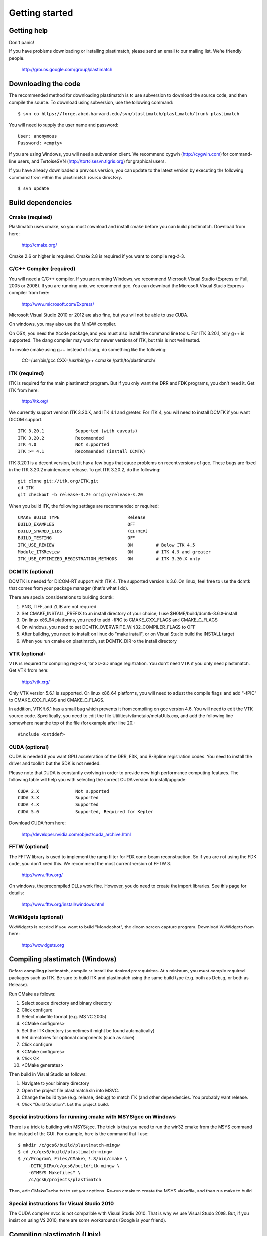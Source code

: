 Getting started
===============

Getting help
------------

Don't panic!

If you have problems downloading or installing plastimatch, 
please send an email to our mailing list.  We're friendly people.

  http://groups.google.com/group/plastimatch

Downloading the code
--------------------

The recommended method for downloading plastimatch is to use subversion
to download the source code, and then compile the source.
To download using subversion, use the following command::

  $ svn co https://forge.abcd.harvard.edu/svn/plastimatch/plastimatch/trunk plastimatch

You will need to supply the user name and password::

  User: anonymous
  Password: <empty>

If you are using Windows, you will need a subversion client.  
We recommend cygwin (http://cygwin.com) for command-line users, 
and TortoiseSVN (http://tortoisesvn.tigris.org) for graphical users.

If you have already downloaded a previous version, 
you can update to the latest version by executing the following command 
from within the plastimatch source directory::

  $ svn update

Build dependencies
------------------

Cmake (required)
^^^^^^^^^^^^^^^^
Plastimatch uses cmake, so you must download and install cmake 
before you can build plastimatch.  Download from here:

  http://cmake.org/

Cmake 2.6 or higher is required.  Cmake 2.8 is required if you 
want to compile reg-2-3.

C/C++ Compiler (required)
^^^^^^^^^^^^^^^^^^^^^^^^^
You will need a C/C++ compiler.  If you are running 
Windows, we recommend Microsoft Visual Studio (Express or Full, 
2005 or 2008).  If you are running unix, we recommend gcc.
You can download the Microsoft Visual Studio Express compiler 
from here:

  http://www.microsoft.com/Express/

Microsoft Visual Studio 2010 or 2012 are also fine, but you will not 
be able to use CUDA.  

On windows, you may also use the MinGW compiler.

On OSX, you need the Xcode package, and you must also install the 
command line tools.  For ITK 3.20.1, only g++ is 
supported.  The clang compiler may work for newer versions of ITK, 
but this is not well tested.  

To invoke cmake using g++ instead of clang, do something like 
the following:

  CC=/usr/bin/gcc CXX=/usr/bin/g++ ccmake /path/to/plastimatch/

ITK (required)
^^^^^^^^^^^^^^
ITK is required for the main plastimatch program.  But if you only 
want the DRR and FDK programs, you don't need it.  Get ITK from here:

  http://itk.org/

We currently support version ITK 3.20.X, and ITK 4.1 and greater.
For ITK 4, you will need to install DCMTK if you want DICOM support. ::

  ITK 3.20.1            Supported (with caveats)
  ITK 3.20.2            Recommended
  ITK 4.0               Not supported
  ITK >= 4.1            Recommended (install DCMTK)

ITK 3.20.1 is a decent version, but it has a few bugs 
that cause problems on recent versions of gcc.  
These bugs are fixed in the ITK 3.20.2 maintenance release.  
To get ITK 3.20.2, do the following::

  git clone git://itk.org/ITK.git
  cd ITK
  git checkout -b release-3.20 origin/release-3.20

When you build ITK, the following settings are recommended or required::

  CMAKE_BUILD_TYPE                          Release
  BUILD_EXAMPLES                            OFF
  BUILD_SHARED_LIBS                         (EITHER)
  BUILD_TESTING                             OFF
  ITK_USE_REVIEW                            ON         # Below ITK 4.5
  Module_ITKReview                          ON         # ITK 4.5 and greater
  ITK_USE_OPTIMIZED_REGISTRATION_METHODS    ON         # ITK 3.20.X only

DCMTK (optional)
^^^^^^^^^^^^^^^^
DCMTK is needed for DICOM-RT support with ITK 4.  
The supported version is 3.6.  On linux, feel free to 
use the dcmtk that comes from your package manager (that's what I do).

There are special considerations to building dcmtk:

#. PNG, TIFF, and ZLIB are not required
#. Set CMAKE_INSTALL_PREFIX to an install directory of your 
   choice; I use $HOME/build/dcmtk-3.6.0-install
#. On linux x86_64 platforms, you need to add -fPIC to 
   CMAKE_CXX_FLAGS and CMAKE_C_FLAGS
#. On windows, you need to set DCMTK_OVERWRITE_WIN32_COMPILER_FLAGS to OFF
#. After building, you need to install; on linux do "make install", or 
   on Visual Studio build the INSTALL target
#. When you run cmake on plastimatch, set DCMTK_DIR to the install directory


VTK (optional)
^^^^^^^^^^^^^^
VTK is required for compiling reg-2-3, for 2D-3D image registration.  
You don't need VTK if you only need plastimatch.
Get VTK from here:

  http://vtk.org/

Only VTK version 5.6.1 is supported.  On linux x86_64 platforms, 
you will need to adjust the compile flags, and add "-fPIC" to 
CMAKE_CXX_FLAGS and CMAKE_C_FLAGS.  

In addition, VTK 5.6.1 has a small bug which prevents it from compiling 
on gcc version 4.6.  You will need to edit the VTK source code.  
Specifically, you need to 
edit the file 
Utilities/vtkmetaio/metaUtils.cxx, and add the following line
somewhere near the top of the file (for example after line 20)::

  #include <cstddef>

CUDA (optional)
^^^^^^^^^^^^^^^
CUDA is needed if you want GPU acceleration of the DRR, FDK, and B-Spline 
registration codes.  
You need to install the driver and toolkit, but the SDK is not needed.

Please note that CUDA is constantly evolving in order to provide new
high performance computing features. 
The following table will help you with selecting the
correct CUDA version to install/upgrade::

  CUDA 2.X              Not supported
  CUDA 3.X              Supported
  CUDA 4.X              Supported
  CUDA 5.0              Supported, Required for Kepler

Download CUDA from here:

  http://developer.nvidia.com/object/cuda_archive.html

FFTW (optional)
^^^^^^^^^^^^^^^
The FFTW library is used to implement the ramp filter for FDK 
cone-beam reconstruction.  So if you are not using the FDK code, 
you don't need this.  We recommend the most current version of FFTW 3.

  http://www.fftw.org/

On windows, the precompiled DLLs work fine.  
However, you do need to create the import libraries.  
See this page for details:

  http://www.fftw.org/install/windows.html  

WxWidgets (optional)
^^^^^^^^^^^^^^^^^^^^
WxWidgets is needed if you want to build "Mondoshot", the dicom screen 
capture program.  Download WxWidgets from here:

  http://wxwidgets.org

Compiling plastimatch (Windows)
-------------------------------
Before compiling plastimatch, compile or install the desired 
prerequisites.  At a minimum, you must compile required 
packages such as ITK.  Be sure to build ITK and plastimatch 
using the same build type (e.g. both as Debug, or both as Release).

Run CMake as follows:

#. Select source directory and binary directory
#. Click configure
#. Select makefile format (e.g. MS VC 2005)
#. <CMake configures>
#. Set the ITK directory (sometimes it might be found automatically)
#. Set directories for optional components (such as slicer)
#. Click configure
#. <CMake configures>
#. Click OK
#. <CMake generates>

Then build in Visual Studio as follows:

#. Navigate to your binary directory
#. Open the project file plastimatch.sln into MSVC.  
#. Change the build type (e.g. release, debug) to match ITK (and other 
   dependencies.  You probably want release.
#. Click "Build Solution".  Let the project build.

Special instructions for running cmake with MSYS/gcc on Windows
^^^^^^^^^^^^^^^^^^^^^^^^^^^^^^^^^^^^^^^^^^^^^^^^^^^^^^^^^^^^^^^
There is a trick to building with MSYS/gcc.  
The trick is that you need to run the win32 cmake from 
the MSYS command line instead of the GUI.  For example, here is 
the command that I use::

   $ mkdir /c/gcs6/build/plastimatch-mingw
   $ cd /c/gcs6/build/plastimatch-mingw
   $ /c/Program\ Files/CMake\ 2.8/bin/cmake \
       -DITK_DIR=/c/gcs6/build/itk-mingw \
       -G"MSYS Makefiles" \
       /c/gcs6/projects/plastimatch

Then, edit CMakeCache.txt to set your options.  Re-run cmake 
to create the MSYS Makefile, and then run make to build.

Special instructions for Visual Studio 2010
^^^^^^^^^^^^^^^^^^^^^^^^^^^^^^^^^^^^^^^^^^^
The CUDA compiler nvcc is not compatible with Visual Studio 2010.
That is why we use Visual Studo 2008.  But, if you 
insist on using VS 2010, there are some workarounds
(Google is your friend).

Compiling plastimatch (Unix)
----------------------------

Run CMake as follows:

#. mkdir /path/to/build/files; cd /path/to/build/files
#. ccmake /path/to/source/files
#. Type "c" to configure
#. <CMake configures>
#. Set the ITK directory (sometimes it might be found automatically)
#. Set directories for optional components (such as slicer)
#. You probably want to change the build type to "Release" (type it in)
#. Type "c" to configure
#. <CMake configures>
#. Type "g" to generate
#. <CMake generates>

Then build as follows:

#. Navigate to the plastimatch binary directory
#. Type "make"

   Users with multicore systems can speed up the process of compiling
   plastimatch considerably by invoking make with the -j option.  For
   example, a user with a dual-core system would type:

   make -j 2

   whereas a user with a quad-core system would type:

   make -j 4

   You can probably get even better performance by increasing the 
   the number of processes (specified by the -j option) 
   beyond the number of cores.  One rule of thumb is to 
   use approximately 1.5 times the number of available CPUs (see 
   `[1] <http://developers.sun.com/solaris/articles/parallel_make.html#3>`_,
   `[2] <http://stackoverflow.com/questions/414714/compiling-with-g-using-multiple-cores>`_).

Compiling the 3D Slicer extensions
----------------------------------
The 3D Slicer extension is now included in SlicerRT.  Please see 
the developer instructions on the SlicerRT assembla page for 
detailed instructions.

https://www.assembla.com/spaces/slicerrt/wiki/SlicerRt_developers_page

